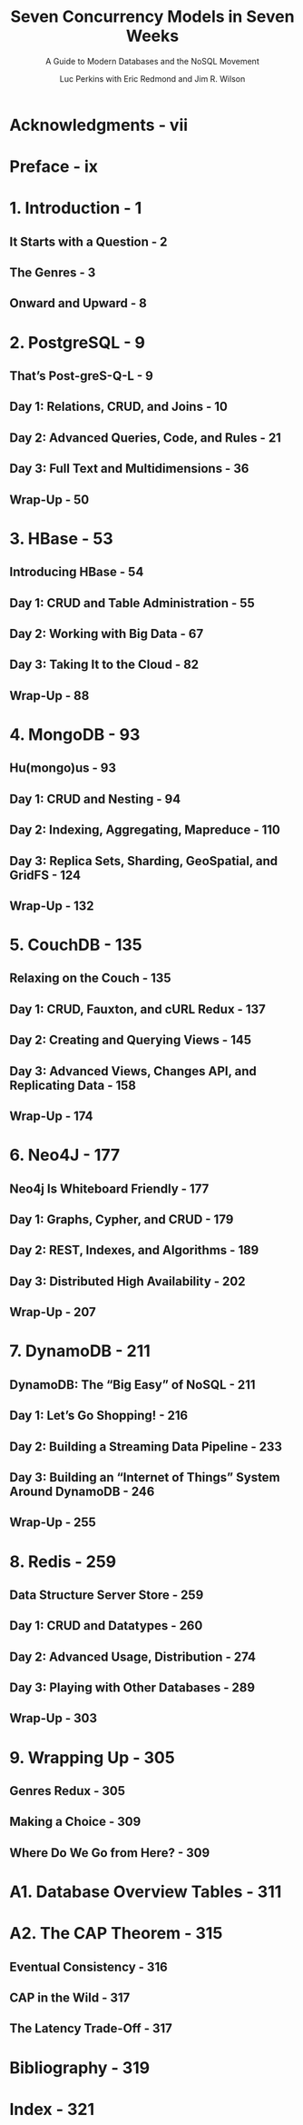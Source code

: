 #+TITLE: Seven Concurrency Models in Seven Weeks
#+SUBTITLE: A Guide to Modern Databases and the NoSQL Movement
#+VERSION: 2014, 2nd
#+AUTHOR: Luc Perkins with Eric Redmond and Jim R. Wilson
#+SERIES EDITOR: Bruce A. Tate
#+DEVELOPMENT EDITOR: Jacquelyn Carter
#+STARTUP: overview
#+STARTUP: entitiespretty

* Acknowledgments - vii
* Preface - ix
* 1. Introduction - 1
** It Starts with a Question - 2
** The Genres - 3
** Onward and Upward - 8

* 2. PostgreSQL - 9
** That’s Post-greS-Q-L - 9
** Day 1: Relations, CRUD, and Joins - 10
** Day 2: Advanced Queries, Code, and Rules - 21
** Day 3: Full Text and Multidimensions - 36
** Wrap-Up - 50

* 3. HBase - 53
** Introducing HBase - 54
** Day 1: CRUD and Table Administration - 55
** Day 2: Working with Big Data - 67
** Day 3: Taking It to the Cloud - 82
** Wrap-Up - 88

* 4. MongoDB - 93
** Hu(mongo)us - 93
** Day 1: CRUD and Nesting - 94
** Day 2: Indexing, Aggregating, Mapreduce - 110
** Day 3: Replica Sets, Sharding, GeoSpatial, and GridFS - 124
** Wrap-Up - 132

* 5. CouchDB - 135
** Relaxing on the Couch - 135
** Day 1: CRUD, Fauxton, and cURL Redux - 137
** Day 2: Creating and Querying Views - 145
** Day 3: Advanced Views, Changes API, and Replicating Data - 158
** Wrap-Up - 174

* 6. Neo4J - 177
** Neo4j Is Whiteboard Friendly - 177
** Day 1: Graphs, Cypher, and CRUD - 179
** Day 2: REST, Indexes, and Algorithms - 189
** Day 3: Distributed High Availability - 202
** Wrap-Up - 207

* 7. DynamoDB - 211
** DynamoDB: The “Big Easy” of NoSQL - 211
** Day 1: Let’s Go Shopping! - 216
** Day 2: Building a Streaming Data Pipeline - 233
** Day 3: Building an “Internet of Things” System Around DynamoDB - 246
** Wrap-Up - 255

* 8. Redis - 259
** Data Structure Server Store - 259
** Day 1: CRUD and Datatypes - 260
** Day 2: Advanced Usage, Distribution - 274
** Day 3: Playing with Other Databases - 289
** Wrap-Up - 303

* 9. Wrapping Up - 305
** Genres Redux - 305
** Making a Choice - 309
** Where Do We Go from Here? - 309

* A1. Database Overview Tables - 311
* A2. The CAP Theorem - 315
** Eventual Consistency - 316
** CAP in the Wild - 317
** The Latency Trade-Off - 317

* Bibliography - 319
* Index - 321
